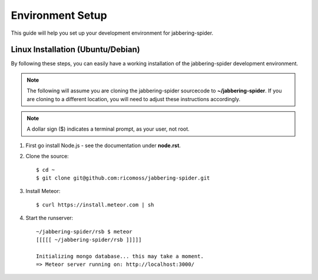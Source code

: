 ==========================
Environment Setup
==========================

This guide will help you set up your development environment for
jabbering-spider.

Linux Installation (Ubuntu/Debian)
==================================

By following these steps, you can easily have a working installation of the
jabbering-spider development environment.

.. note::

   The following will assume you are cloning the jabbering-spider sourcecode
   to **~/jabbering-spider**.  If you are cloning to a different location,
   you will need to adjust these instructions accordingly.

.. note::

   A dollar sign ($) indicates a terminal prompt, as your user, not root.

1.  First go install Node.js - see the documentation under **node.rst**.


2.  Clone the source::

        $ cd ~
        $ git clone git@github.com:ricomoss/jabbering-spider.git


3.  Install Meteor::

        $ curl https://install.meteor.com | sh


4.  Start the runserver::

        ~/jabbering-spider/rsb $ meteor
        [[[[[ ~/jabbering-spider/rsb ]]]]]

        Initializing mongo database... this may take a moment.
        => Meteor server running on: http://localhost:3000/
